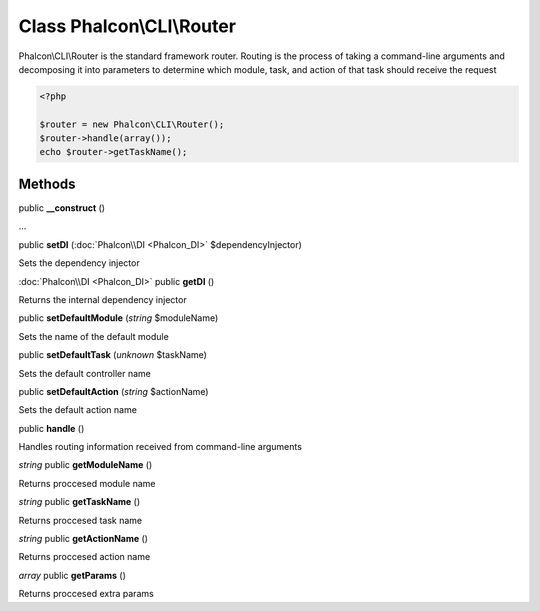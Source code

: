 Class **Phalcon\\CLI\\Router**
==============================

Phalcon\\CLI\\Router is the standard framework router. Routing is the process of taking a command-line arguments and decomposing it into parameters to determine which module, task, and action of that task should receive the request   

.. code-block:: php

    <?php

    $router = new Phalcon\CLI\Router();
    $router->handle(array());
    echo $router->getTaskName();



Methods
---------

public **__construct** ()

...


public **setDI** (:doc:`Phalcon\\DI <Phalcon_DI>` $dependencyInjector)

Sets the dependency injector



:doc:`Phalcon\\DI <Phalcon_DI>` public **getDI** ()

Returns the internal dependency injector



public **setDefaultModule** (*string* $moduleName)

Sets the name of the default module



public **setDefaultTask** (*unknown* $taskName)

Sets the default controller name



public **setDefaultAction** (*string* $actionName)

Sets the default action name



public **handle** ()

Handles routing information received from command-line arguments



*string* public **getModuleName** ()

Returns proccesed module name



*string* public **getTaskName** ()

Returns proccesed task name



*string* public **getActionName** ()

Returns proccesed action name



*array* public **getParams** ()

Returns proccesed extra params



